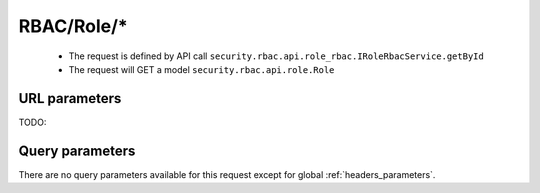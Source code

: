 .. _reuqest-GET-RBAC/Role/*:

**RBAC/Role/***
==========================================================

 * The request is defined by API call ``security.rbac.api.role_rbac.IRoleRbacService.getById``

  
 * The request will GET a model ``security.rbac.api.role.Role``

URL parameters
-------------------------------------
TODO:


Query parameters
-------------------------------------
There are no query parameters available for this request except for global :ref:`headers_parameters`.
